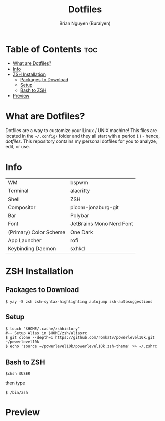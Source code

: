 #+title: Dotfiles
#+AUTHOR: Brian Nguyen (Buraiyen)

* Table of Contents :toc:
- [[#what-are-dotfiles][What are Dotfiles?]]
- [[#info][Info]]
- [[#zsh-installation][ZSH Installation]]
  - [[#packages-to-download][Packages to Download]]
  - [[#setup][Setup]]
  - [[#bash-to-zsh][Bash to ZSH]]
- [[#preview][Preview]]

* What are Dotfiles?

[[./.screenshots/img1.png]]

Dotfiles are a way to customize your Linux / UNIX machine! This files are
located in the ~~/.config/~ folder and they all start with a period (.) - hence,
/dotfiles/. This repository contains my personal dotfiles for you to analyze,
edit, or use.

* Info

|------------------------+--------------------------|
| WM                     | bspwm                    |
| Terminal               | alacritty                |
| Shell                  | ZSH                      |
| Compositor             | picom-jonaburg-git       |
| Bar                    | Polybar                  |
| Font                   | JetBrains Mono Nerd Font |
| (Primary) Color Scheme | One Dark                 |
| App Launcher           | rofi                     |
| Keybinding Daemon      | sxhkd                    |

* ZSH Installation
** Packages to Download

#+begin_src shell
$ yay -S zsh zsh-syntax-highlighting autojump zsh-autosuggestions
#+end_src

** Setup

#+begin_src shell
$ touch "$HOME/.cache/zshhistory"
#-- Setup Alias in $HOME/zsh/aliasrc
$ git clone --depth=1 https://github.com/romkatv/powerlevel10k.git ~/powerlevel10k
$ echo 'source ~/powerlevel10k/powerlevel10k.zsh-theme' >> ~/.zshrc
#+end_src

** Bash to ZSH

#+begin_src shell
$chsh $USER
#+end_src

then type

#+begin_src shell
$ /bin/zsh
#+end_src

* Preview

[[./.screenshots/img1.png]]
[[./.screenshots/img2.png]]
[[./.screenshots/img3.png]]
